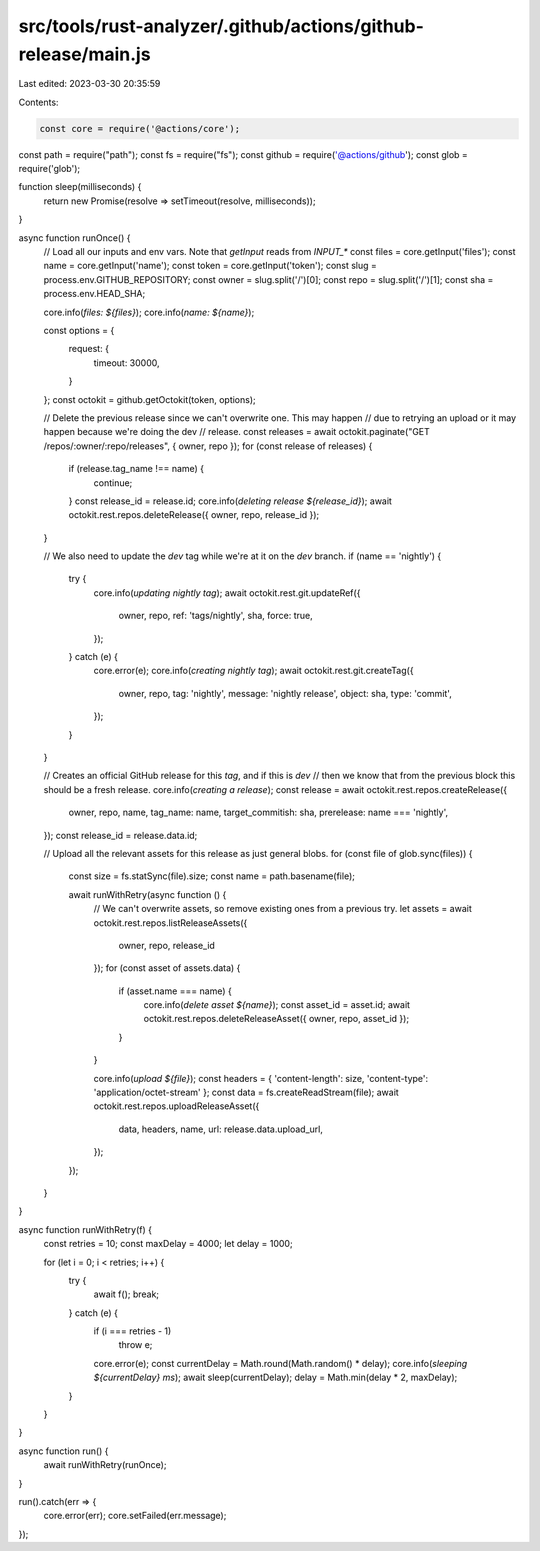 src/tools/rust-analyzer/.github/actions/github-release/main.js
==============================================================

Last edited: 2023-03-30 20:35:59

Contents:

.. code-block:: js

    const core = require('@actions/core');
const path = require("path");
const fs = require("fs");
const github = require('@actions/github');
const glob = require('glob');

function sleep(milliseconds) {
  return new Promise(resolve => setTimeout(resolve, milliseconds));
}

async function runOnce() {
  // Load all our inputs and env vars. Note that `getInput` reads from `INPUT_*`
  const files = core.getInput('files');
  const name = core.getInput('name');
  const token = core.getInput('token');
  const slug = process.env.GITHUB_REPOSITORY;
  const owner = slug.split('/')[0];
  const repo = slug.split('/')[1];
  const sha = process.env.HEAD_SHA;

  core.info(`files: ${files}`);
  core.info(`name: ${name}`);

  const options = {
    request: {
      timeout: 30000,
    }
  };
  const octokit = github.getOctokit(token, options);

  // Delete the previous release since we can't overwrite one. This may happen
  // due to retrying an upload or it may happen because we're doing the dev
  // release.
  const releases = await octokit.paginate("GET /repos/:owner/:repo/releases", { owner, repo });
  for (const release of releases) {
    if (release.tag_name !== name) {
      continue;
    }
    const release_id = release.id;
    core.info(`deleting release ${release_id}`);
    await octokit.rest.repos.deleteRelease({ owner, repo, release_id });
  }

  // We also need to update the `dev` tag while we're at it on the `dev` branch.
  if (name == 'nightly') {
    try {
      core.info(`updating nightly tag`);
      await octokit.rest.git.updateRef({
        owner,
        repo,
        ref: 'tags/nightly',
        sha,
        force: true,
      });
    } catch (e) {
      core.error(e);
      core.info(`creating nightly tag`);
      await octokit.rest.git.createTag({
        owner,
        repo,
        tag: 'nightly',
        message: 'nightly release',
        object: sha,
        type: 'commit',
      });
    }
  }

  // Creates an official GitHub release for this `tag`, and if this is `dev`
  // then we know that from the previous block this should be a fresh release.
  core.info(`creating a release`);
  const release = await octokit.rest.repos.createRelease({
    owner,
    repo,
    name,
    tag_name: name,
    target_commitish: sha,
    prerelease: name === 'nightly',
  });
  const release_id = release.data.id;

  // Upload all the relevant assets for this release as just general blobs.
  for (const file of glob.sync(files)) {
    const size = fs.statSync(file).size;
    const name = path.basename(file);

    await runWithRetry(async function () {
      // We can't overwrite assets, so remove existing ones from a previous try.
      let assets = await octokit.rest.repos.listReleaseAssets({
        owner,
        repo,
        release_id
      });
      for (const asset of assets.data) {
        if (asset.name === name) {
          core.info(`delete asset ${name}`);
          const asset_id = asset.id;
          await octokit.rest.repos.deleteReleaseAsset({ owner, repo, asset_id });
        }
      }

      core.info(`upload ${file}`);
      const headers = { 'content-length': size, 'content-type': 'application/octet-stream' };
      const data = fs.createReadStream(file);
      await octokit.rest.repos.uploadReleaseAsset({
        data,
        headers,
        name,
        url: release.data.upload_url,
      });
    });
  }
}

async function runWithRetry(f) {
  const retries = 10;
  const maxDelay = 4000;
  let delay = 1000;

  for (let i = 0; i < retries; i++) {
    try {
      await f();
      break;
    } catch (e) {
      if (i === retries - 1)
        throw e;

      core.error(e);
      const currentDelay = Math.round(Math.random() * delay);
      core.info(`sleeping ${currentDelay} ms`);
      await sleep(currentDelay);
      delay = Math.min(delay * 2, maxDelay);
    }
  }
}

async function run() {
  await runWithRetry(runOnce);
}

run().catch(err => {
  core.error(err);
  core.setFailed(err.message);
});


